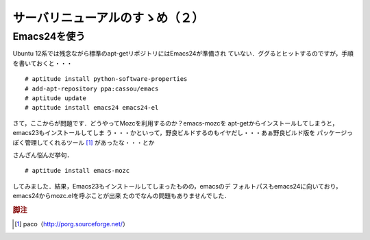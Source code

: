 ==================================
 サーバリニューアルのすゝめ（２）
==================================

Emacs24を使う
=============

Ubuntu 12系では残念ながら標準のapt-getリポジトリにはEmacs24が準備され
ていない．ググるとヒットするのですが，手順を書いておくと・・・

::

   # aptitude install python-software-properties
   # add-apt-repository ppa:cassou/emacs
   # aptitude update
   # aptitude install emacs24 emacs24-el

さて，ここからが問題です．どうやってMozcを利用するのか？emacs-mozcを
apt-getからインストールしてしまうと，emacs23もインストールしてしま
う・・・かといって，野良ビルドするのもイヤだし・・・あぁ野良ビルド版を
パッケージっぽく管理してくれるツール [#f1]_ があったな・・・とか

さんざん悩んだ挙句．



::

   # aptitude install emacs-mozc

してみました．結果，Emacs23もインストールしてしまったものの，emacsのデ
フォルトパスもemacs24に向いており，emacs24からmozc.elを呼ぶことが出来
たのでなんの問題もありませんでした．

.. rubric:: 脚注
.. [#f1] paco（http://porg.sourceforge.net/）

.. author:: default
.. categories:: Blog
.. tags:: emacs, vps
.. comments::
